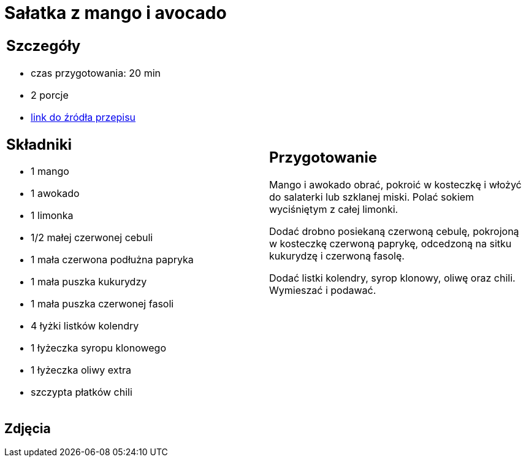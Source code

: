 = Sałatka z mango i avocado

[cols=".<a,.<a"]
[frame=none]
[grid=none]
|===
|
== Szczegóły
* czas przygotowania: 20 min
* 2 porcje
* https://www.kwestiasmaku.com/przepis/salatka-meksykanska-z-mango-i-awokado[link do źródła przepisu]

== Składniki
* 1 mango
* 1 awokado
* 1 limonka
* 1/2 małej czerwonej cebuli
* 1 mała czerwona podłużna papryka
* 1 mała puszka kukurydzy
* 1 mała puszka czerwonej fasoli
* 4 łyżki listków kolendry
* 1 łyżeczka syropu klonowego
* 1 łyżeczka oliwy extra
* szczypta płatków chili

|
== Przygotowanie
Mango i awokado obrać, pokroić w kosteczkę i włożyć do salaterki lub szklanej miski. Polać sokiem wyciśniętym z całej limonki.

Dodać drobno posiekaną czerwoną cebulę, pokrojoną w kosteczkę czerwoną paprykę, odcedzoną na sitku kukurydzę i czerwoną fasolę.

Dodać listki kolendry, syrop klonowy, oliwę oraz chili. Wymieszać i podawać.

|===

[.text-center]
== Zdjęcia
